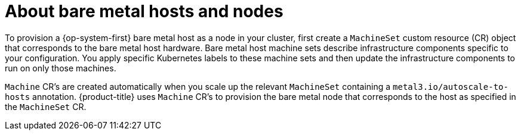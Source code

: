 // Module included in the following assemblies:
//
// scalability_and_performance/managing-bare-metal-hosts.adoc

:_mod-docs-content-type: CONCEPT
[id="about-bare-metal-hosts-and-nodes_{context}"]
= About bare metal hosts and nodes

To provision a {op-system-first} bare metal host as a node in your cluster, first create a `MachineSet` custom resource (CR) object that corresponds to the bare metal host hardware. Bare metal host machine sets describe infrastructure components specific to your configuration. You apply specific Kubernetes labels to these machine sets and then update the infrastructure components to run on only those machines.

`Machine` CR's are created automatically when you scale up the relevant `MachineSet` containing a `metal3.io/autoscale-to-hosts` annotation. {product-title} uses `Machine` CR's to provision the bare metal node that corresponds to the host as specified in the `MachineSet` CR.
